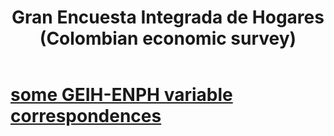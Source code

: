 :PROPERTIES:
:ID:       45a20eff-9c1e-4c93-ac93-597e81f14ef9
:ROAM_ALIASES: GEIH
:END:
#+title: Gran Encuesta Integrada de Hogares (Colombian economic survey)
* [[id:84203014-dccc-4ca0-b57a-f83e52b4219b][some GEIH-ENPH variable correspondences]]
